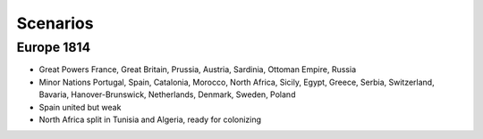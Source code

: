 ************************
Scenarios
************************

Europe 1814
========================

* Great Powers France, Great Britain, Prussia, Austria, Sardinia, Ottoman Empire, Russia
* Minor Nations Portugal, Spain, Catalonia, Morocco, North Africa, Sicily, Egypt, Greece, Serbia, Switzerland, Bavaria, Hanover-Brunswick, Netherlands, Denmark, Sweden, Poland
* Spain united but weak
* North Africa split in Tunisia and Algeria, ready for colonizing